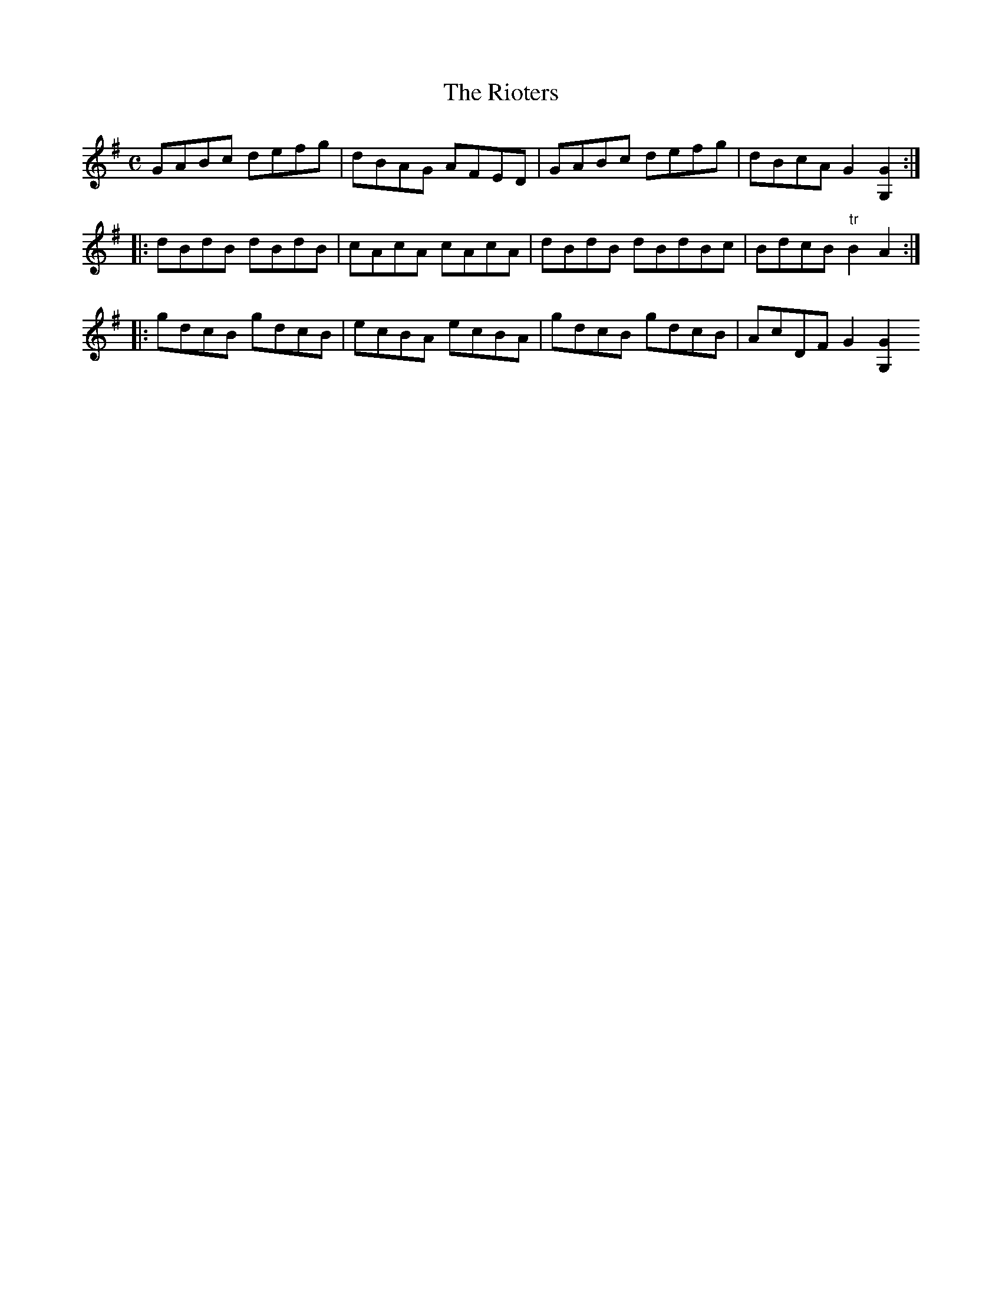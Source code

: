 X:1
T:Rioters, The
M:C
L:1/8
B:Thompson's Compleat Collection of 200 Favourite Country Dances, vol. 2 (London, 1765)
Z:Transcribed and edited by Flynn Titford-Mock, 2007
Z:abc's:AK/Fiddler's Companion
K:G
GABc defg|dBAG AFED|GABc defg|dBcA G2 [G,2G2]:|
|:dBdB dBdB|cAcA cAcA|dBdB dBdBc|BdcB "tr"B2 A2:|
|:gdcB gdcB|ecBA ecBA|gdcB gdcB|AcDF G2 [G,2G2:||

